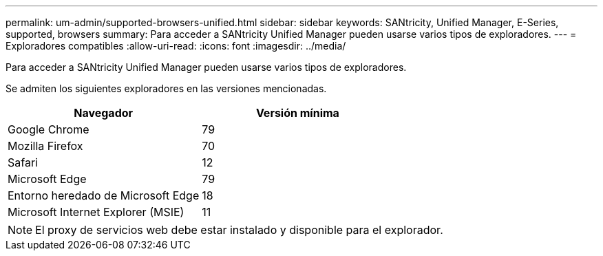 ---
permalink: um-admin/supported-browsers-unified.html 
sidebar: sidebar 
keywords: SANtricity, Unified Manager, E-Series, supported, browsers 
summary: Para acceder a SANtricity Unified Manager pueden usarse varios tipos de exploradores. 
---
= Exploradores compatibles
:allow-uri-read: 
:icons: font
:imagesdir: ../media/


[role="lead"]
Para acceder a SANtricity Unified Manager pueden usarse varios tipos de exploradores.

Se admiten los siguientes exploradores en las versiones mencionadas.

[cols="1a,1a"]
|===
| Navegador | Versión mínima 


 a| 
Google Chrome
 a| 
79



 a| 
Mozilla Firefox
 a| 
70



 a| 
Safari
 a| 
12



 a| 
Microsoft Edge
 a| 
79



 a| 
Entorno heredado de Microsoft Edge
 a| 
18



 a| 
Microsoft Internet Explorer (MSIE)
 a| 
11

|===
[NOTE]
====
El proxy de servicios web debe estar instalado y disponible para el explorador.

====